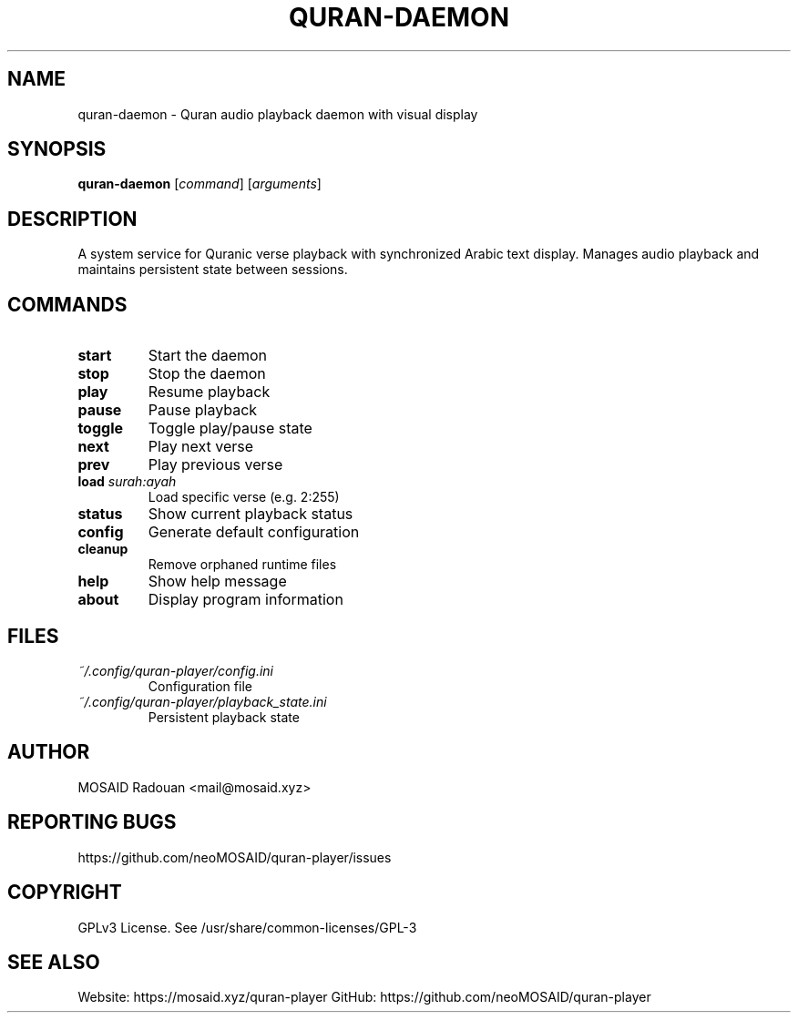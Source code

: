 .TH QURAN-DAEMON 1 "2024-03-20" "v1.3.0" "Quran Player Manual"
.SH NAME
quran-daemon \- Quran audio playback daemon with visual display
.SH SYNOPSIS
.B quran-daemon
[\fIcommand\fR] [\fIarguments\fR]
.SH DESCRIPTION
A system service for Quranic verse playback with synchronized Arabic text display. Manages audio playback and maintains persistent state between sessions.
.SH COMMANDS
.TP
.B start
Start the daemon
.TP
.B stop
Stop the daemon
.TP
.B play
Resume playback
.TP
.B pause
Pause playback
.TP
.B toggle
Toggle play/pause state
.TP
.B next
Play next verse
.TP
.B prev
Play previous verse
.TP
.B load \fIsurah:ayah\fR
Load specific verse (e.g. 2:255)
.TP
.B status
Show current playback status
.TP
.B config
Generate default configuration
.TP
.B cleanup
Remove orphaned runtime files
.TP
.B help
Show help message
.TP
.B about
Display program information
.SH FILES
.TP
.I ~/.config/quran-player/config.ini
Configuration file
.TP
.I ~/.config/quran-player/playback_state.ini
Persistent playback state
.SH AUTHOR
MOSAID Radouan <mail@mosaid.xyz>
.SH REPORTING BUGS
https://github.com/neoMOSAID/quran-player/issues
.SH COPYRIGHT
GPLv3 License. See /usr/share/common-licenses/GPL-3
.SH SEE ALSO
Website: https://mosaid.xyz/quran-player
GitHub: https://github.com/neoMOSAID/quran-player